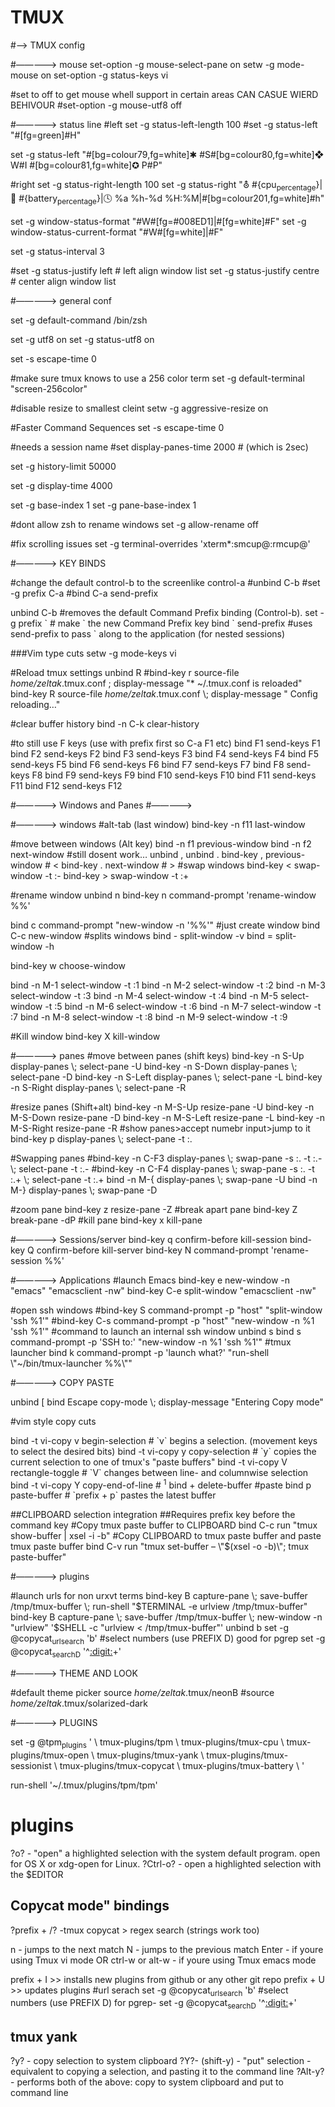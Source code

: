 #+TITLE: 
#+OPTIONS: toc:nil 
* TMUX
#----> TMUX config 

#-------------->  mouse
set-option -g mouse-select-pane on
setw -g mode-mouse on
set-option -g status-keys vi

#set to off to get mouse whell support in certain areas CAN CASUE WIERD BEHIVOUR
#set-option -g mouse-utf8 off



#--------------> status line
#left
set -g status-left-length 100
#set -g status-left "#[fg=green]#H"

set -g status-left "#[bg=colour79,fg=white]✱ #S#[bg=colour80,fg=white]❖ W#I #[bg=colour81,fg=white]✪ P#P"


#right
set -g status-right-length 100
set -g status-right "⛢ #{cpu_percentage}|🔋 #{battery_percentage}|🕓 %a %h-%d %H:%M|#[bg=colour201,fg=white]#h"

set -g window-status-format "#W#[fg=#008ED1]|#[fg=white]#F"
set -g window-status-current-format "#W#[fg=white]|#F"

# refresh 'status-left' and 'status-right' more often
set -g status-interval 3

#set -g status-justify left # left align window list
set -g status-justify centre # center align window list

#--------------> general conf

# set shell
set -g default-command /bin/zsh

# utf8 is on
set -g utf8 on
set -g status-utf8 on

# address vim mode switching delay (http://superuser.com/a/252717/65504)
set -s escape-time 0

#make sure tmux knows to use a 256 color term
set -g default-terminal "screen-256color"

#disable resize to smallest cleint
setw -g aggressive-resize on

#Faster Command Sequences
set -s escape-time 0

# how long to show pane numbers (C-a q). 
# Default is too fast to scan the screen.
#needs a session name
#set display-panes-time 2000  # (which is 2sec) 

# scrollback buffer n lines
set -g history-limit 50000

# tmux messages are displayed for 4 seconds
set -g display-time 4000

# start window indexing and pane at one instead of zero
set -g base-index 1
set -g pane-base-index 1

#dont allow zsh to rename windows
set -g allow-rename off

#fix scrolling issues
set -g terminal-overrides 'xterm*:smcup@:rmcup@'




#-------------->  KEY BINDS

#change the default control-b to the screenlike control-a
#unbind C-b
#set -g prefix C-a
#bind C-a send-prefix

unbind C-b		#removes the default Command Prefix binding (Control-b). 
set -g prefix ` 	# make ` the new Command Prefix key
bind ` send-prefix	#uses send-prefix to pass ` along to the application (for nested sessions)

###Vim type cuts
setw -g mode-keys vi

#Reload tmux settings 
unbind R
#bind-key r source-file /home/zeltak/.tmux.conf ; display-message "* ~/.tmux.conf is reloaded"
bind-key R source-file /home/zeltak/.tmux.conf \; display-message "  Config reloading..."

#clear buffer history
bind -n C-k clear-history

#to still use F keys (use with prefix first so C-a F1 etc)
bind F1 send-keys F1
bind F2 send-keys F2
bind F3 send-keys F3
bind F4 send-keys F4
bind F5 send-keys F5
bind F6 send-keys F6
bind F7 send-keys F7
bind F8 send-keys F8
bind F9 send-keys F9
bind F10 send-keys F10
bind F11 send-keys F11
bind F12 send-keys F12

#--------------> Windows and Panes #--------------> 

#--------------> windows
#alt-tab (last window)
bind-key -n f11 last-window

#move between windows (Alt key)
bind -n f1 previous-window  
bind -n f2 next-window  
#still dosent work...
unbind ,
unbind .
bind-key ,      previous-window # <
bind-key .      next-window     # >
#swap windows 
bind-key <      swap-window -t :-
bind-key >      swap-window -t :+


#rename window 
unbind n
bind-key n      command-prompt 'rename-window %%'

# create and rename windows
bind c command-prompt "new-window -n '%%'"
#just create window
bind C-c  new-window 
#splits windows 
bind - split-window -v
bind = split-window -h

# select windows Via menu 
bind-key w choose-window

bind -n M-1 select-window -t :1
bind -n M-2 select-window -t :2
bind -n M-3 select-window -t :3
bind -n M-4 select-window -t :4
bind -n M-5 select-window -t :5
bind -n M-6 select-window -t :6
bind -n M-7 select-window -t :7
bind -n M-8 select-window -t :8
bind -n M-9 select-window -t :9

#Kill window 
bind-key X      kill-window

#--------------> panes
#move between panes (shift keys)
bind-key -n S-Up display-panes \; select-pane -U
bind-key -n S-Down display-panes \; select-pane -D
bind-key -n S-Left display-panes \; select-pane -L
bind-key -n S-Right display-panes \; select-pane -R

#resize panes  (Shift+alt)
bind-key -n M-S-Up resize-pane -U
bind-key -n M-S-Down resize-pane -D
bind-key -n M-S-Left resize-pane -L
bind-key -n M-S-Right resize-pane -R
#show panes>accept numebr input>jump to it
bind-key p display-panes \; select-pane -t :.

#Swapping panes
#bind-key -n C-F3 display-panes \; swap-pane -s :. -t :.- \; select-pane -t :.-
#bind-key -n C-F4 display-panes \; swap-pane -s :. -t :.+ \; select-pane -t :.+
bind -n M-{ display-panes \; swap-pane -U
bind -n M-} display-panes \; swap-pane -D

#zoom pane
bind-key z resize-pane -Z
#break apart pane
bind-key Z break-pane -dP
#kill pane
bind-key x      kill-pane


#--------------> Sessions/server  
bind-key q      confirm-before kill-session
bind-key Q      confirm-before kill-server
bind-key N      command-prompt 'rename-session %%'


#--------------> Applications
#launch Emacs
bind-key e   new-window -n "emacs"  "emacsclient -nw"
bind-key C-e split-window "emacsclient -nw"

#open ssh windows
#bind-key S   command-prompt -p "host" "split-window 'ssh %1'"
#bind-key C-s command-prompt -p "host" "new-window -n %1 'ssh %1'"
#command to launch an internal ssh window
unbind s		
bind s command-prompt -p 'SSH to:' "new-window -n %1 'ssh %1'"
#tmux launcher
bind k command-prompt -p 'launch what?'  "run-shell \"~/bin/tmux-launcher %%\""

#-------------->  COPY PASTE
# Set Copy mode to escape key
unbind [
bind Escape copy-mode \; display-message "Entering Copy mode"

#vim style copy cuts
# in copy mode…
bind -t vi-copy v begin-selection # `v` begins a selection. (movement keys to select the desired bits)
bind -t vi-copy y copy-selection # `y` copies the current selection to one of tmux's "paste buffers"
bind -t vi-copy V rectangle-toggle # `V` changes between line- and columnwise selection
bind -t vi-copy Y copy-end-of-line # ^1
bind + delete-buffer
#paste
bind p paste-buffer # `prefix + p` pastes the latest buffer

##CLIPBOARD selection integration
##Requires prefix key before the command key
#Copy tmux paste buffer to CLIPBOARD
bind C-c run "tmux show-buffer | xsel -i -b"
#Copy CLIPBOARD to tmux paste buffer and paste tmux paste buffer
bind C-v run "tmux set-buffer -- \"$(xsel -o -b)\"; tmux paste-buffer"

#--------------> plugins 


#launch urls for non urxvt terms
bind-key B capture-pane \; save-buffer /tmp/tmux-buffer \; run-shell "$TERMINAL -e urlview /tmp/tmux-buffer"
bind-key B capture-pane \; save-buffer /tmp/tmux-buffer \; new-window -n "urlview" '$SHELL -c "urlview < /tmp/tmux-buffer"'
unbind b
set -g @copycat_url_search  'b'
#select numbers (use PREFIX D) good for pgrep 
set -g @copycat_search_D '^[[:digit:]]+'


#--------------> THEME AND LOOK

#default theme picker
source /home/zeltak/.tmux/neonB
#source /home/zeltak/.tmux/solarized-dark




#--------------> PLUGINS

# List of plugins
# Supports `github_username/repo` or full git repo URLs
set -g @tpm_plugins '              \
  tmux-plugins/tpm                 \
  tmux-plugins/tmux-cpu           \
  tmux-plugins/tmux-open       \
  tmux-plugins/tmux-yank       \
  tmux-plugins/tmux-sessionist     \
  tmux-plugins/tmux-copycat    \
  tmux-plugins/tmux-battery       \
'
# Other examples:
# github_username/plugin_name    \
# git@github.com/user/plugin     \
# git@bitbucket.com/user/plugin  \

# Initializes TMUX plugin manager.
# Keep this line at the very bottom of tmux.conf.
run-shell '~/.tmux/plugins/tpm/tpm'


* plugins 
?o? - "open" a highlighted selection with the system default program. open for OS X or xdg-open for Linux.
?Ctrl-o? - open a highlighted selection with the $EDITOR

** Copycat mode" bindings
?prefix + /?  -tmux copycat >  regex search (strings work too)

n - jumps to the next match
N - jumps to the previous match
Enter - if youre using Tmux vi mode OR ctrl-w or alt-w - if youre using Tmux emacs mode

prefix + I >> installs new plugins from github or any other git repo
prefix + U >> updates plugins
#url serach set -g @copycat_url_search  'b'
#select numbers (use PREFIX D) for pgrep- set -g @copycat_search_D '^[[:digit:]]+'

** tmux yank
?y? - copy selection to system clipboard
?Y?- (shift-y) - "put" selection - equivalent to copying a selection, and pasting it to the command line
?Alt-y? - performs both of the above: copy to system clipboard and put to command line
